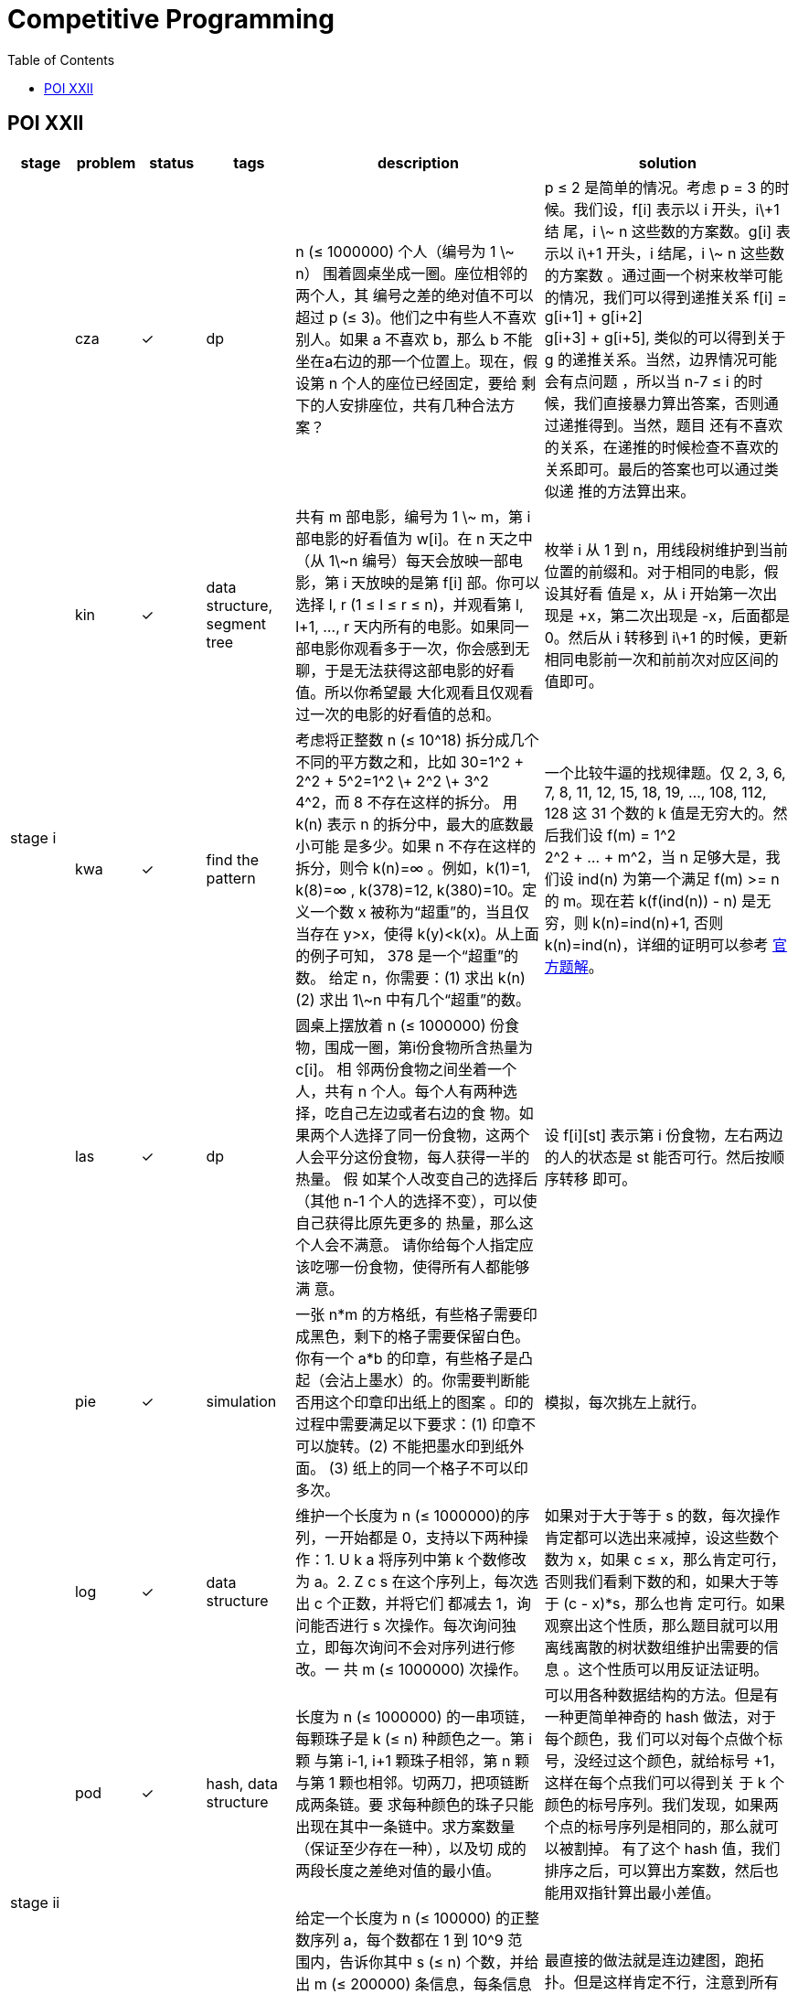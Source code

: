 = Competitive Programming
:y: &#10003;
:ellipsis: …
:stem:
:toc:
:le: &le;

// TODO please reference to the GitHub Pages.

== POI XXII

[cols="^.^1, ^.^1, ^.^1, ^.^1, ^.^4, ^.^4", options="header"]
|====

| stage | problem | status | tags | description | solution

.5+| stage i

| cza | {y}
| dp
| n ({le} 1000000) 个人（编号为 1 \~ n） 围着圆桌坐成一圈。座位相邻的两个人，其
编号之差的绝对值不可以超过 p ({le} 3)。他们之中有些人不喜欢别人。如果 a 不喜欢
b，那么 b 不能坐在a右边的那一个位置上。现在，假设第 n 个人的座位已经固定，要给
剩下的人安排座位，共有几种合法方案？
| p {le} 2 是简单的情况。考虑 p = 3 的时候。我们设，f[i] 表示以 i 开头，i\+1 结
尾，i \~ n 这些数的方案数。g[i] 表示以 i\+1 开头，i 结尾，i \~ n 这些数的方案数
。通过画一个树来枚举可能的情况，我们可以得到递推关系 f[i] = g[i+1] + g[i+2] +
g[i+3] + g[i+5], 类似的可以得到关于 g 的递推关系。当然，边界情况可能会有点问题
，所以当 n-7 {le} i 的时候，我们直接暴力算出答案，否则通过递推得到。当然，题目
还有不喜欢的关系，在递推的时候检查不喜欢的关系即可。最后的答案也可以通过类似递
推的方法算出来。

| kin | {y}
| data structure, segment tree
| 共有 m 部电影，编号为 1 \~ m，第 i 部电影的好看值为 w[i]。在 n 天之中（从
1\~n 编号）每天会放映一部电影，第 i 天放映的是第 f[i] 部。你可以选择 l, r (1
{le} l {le} r {le} n)，并观看第 l, l+1, {ellipsis}, r 天内所有的电影。如果同一
部电影你观看多于一次，你会感到无聊，于是无法获得这部电影的好看值。所以你希望最
大化观看且仅观看过一次的电影的好看值的总和。
| 枚举 i 从 1 到 n，用线段树维护到当前位置的前缀和。对于相同的电影，假设其好看
值是 x，从 i 开始第一次出现是 +x，第二次出现是 -x，后面都是 0。然后从 i 转移到
i\+1 的时候，更新相同电影前一次和前前次对应区间的值即可。

| kwa | {y}
| find the pattern
| 考虑将正整数 n ({le} 10{caret}18) 拆分成几个不同的平方数之和，比如
30=1{caret}2 + 2{caret}2 + 5{caret}2=1{caret}2 \+ 2{caret}2 \+ 3{caret}2 +
4{caret}2，而 8 不存在这样的拆分。 用 k(n) 表示 n 的拆分中，最大的底数最小可能
是多少。如果 n 不存在这样的拆分，则令 k(n)=∞ 。例如，k(1)=1, k(8)=∞ ,
k(378)=12, k(380)=10。定义一个数 x 被称为“超重”的，当且仅当存在 y>x，使得
k(y)<k(x)。从上面的例子可知， 378 是一个“超重”的数。 给定 n，你需要：(1) 求出
k(n) (2) 求出 1\~n 中有几个“超重”的数。
| 一个比较牛逼的找规律题。仅 2, 3, 6, 7, 8, 11, 12, 15, 18, 19, {ellipsis},
108, 112, 128 这 31 个数的 k 值是无穷大的。然后我们设 f(m) = 1{caret}2 +
2{caret}2 + {ellipsis} + m{caret}2，当 n 足够大是，我们设 ind(n) 为第一个满足
f(m) >= n 的 m。现在若 k(f(ind(n)) - n) 是无穷，则 k(n)=ind(n)+1, 否则
k(n)=ind(n)，详细的证明可以参考
https://www.oi.edu.pl/static/attachment/20160714/oi22.pdf[官方题解]。

| las | {y}
| dp
| 圆桌上摆放着 n ({le} 1000000) 份食物，围成一圈，第i份食物所含热量为 c[i]。 相
邻两份食物之间坐着一个人，共有 n 个人。每个人有两种选择，吃自己左边或者右边的食
物。如果两个人选择了同一份食物，这两个人会平分这份食物，每人获得一半的热量。 假
如某个人改变自己的选择后（其他 n-1 个人的选择不变），可以使自己获得比原先更多的
热量，那么这个人会不满意。 请你给每个人指定应该吃哪一份食物，使得所有人都能够满
意。
| 设 f[i][st] 表示第 i 份食物，左右两边的人的状态是 st 能否可行。然后按顺序转移
即可。

| pie | {y}
| simulation
| 一张 n*m 的方格纸，有些格子需要印成黑色，剩下的格子需要保留白色。你有一个 a*b
的印章，有些格子是凸起（会沾上墨水）的。你需要判断能否用这个印章印出纸上的图案
。印的过程中需要满足以下要求：(1) 印章不可以旋转。(2) 不能把墨水印到纸外面。
(3) 纸上的同一个格子不可以印多次。
| 模拟，每次挑左上就行。

.5+| stage ii

| log | {y}
| data structure
| 维护一个长度为 n ({le} 1000000)的序列，一开始都是 0，支持以下两种操作：1. U k
a 将序列中第 k 个数修改为 a。2. Z c s 在这个序列上，每次选出 c 个正数，并将它们
都减去 1，询问能否进行 s 次操作。每次询问独立，即每次询问不会对序列进行修改。一
共 m ({le} 1000000) 次操作。
| 如果对于大于等于 s 的数，每次操作肯定都可以选出来减掉，设这些数个数为 x，如果
c {le} x，那么肯定可行，否则我们看剩下数的和，如果大于等于 (c - x)*s，那么也肯
定可行。如果观察出这个性质，那么题目就可以用离线离散的树状数组维护出需要的信息
。这个性质可以用反证法证明。

| pod | {y}
| hash, data structure
| 长度为 n ({le} 1000000) 的一串项链，每颗珠子是 k ({le} n) 种颜色之一。第 i 颗
与第 i-1, i+1 颗珠子相邻，第 n 颗与第 1 颗也相邻。切两刀，把项链断成两条链。要
求每种颜色的珠子只能出现在其中一条链中。求方案数量（保证至少存在一种），以及切
成的两段长度之差绝对值的最小值。
| 可以用各种数据结构的方法。但是有一种更简单神奇的 hash 做法，对于每个颜色，我
们可以对每个点做个标号，没经过这个颜色，就给标号 +1，这样在每个点我们可以得到关
于 k 个颜色的标号序列。我们发现，如果两个点的标号序列是相同的，那么就可以被割掉。
有了这个 hash 值，我们排序之后，可以算出方案数，然后也能用双指针算出最小差值。

| pus | {y}
| topo, segment tree
| 给定一个长度为 n ({le} 100000) 的正整数序列 a，每个数都在 1 到 10{caret}9 范
围内，告诉你其中 s ({le} n) 个数，并给出 m ({le} 200000) 条信息，每条信息包含三
个数 l, r, k 以及接下来 k 个正整数，表示 a[l], a[l+1], {ellipsis}, a[r-1], a[r]
里这 k 个数中的任意一个都比任意一个剩下的 r-l+1-k 个数大（严格大于，即没有等号）。
请任意构造出一组满足条件的方案，或者判断无解。(sum k {le} 300000)
| 最直接的做法就是连边建图，跑拓扑。但是这样肯定不行，注意到所有的 k 一共只有
300000 个，我们可以借助线段树，对一段一段区间进行连边。这样连的边包括线段树上所
有的边以及每段区间对应小区间连的边，图的规模可以接受。

| kur | {y}
| inequality, complement
| 给定 n ({le} 10{caret}9), a, b, p，其中 n, a 互质。定义一个长度为 n 的 01 串
c[0 {ellipsis} n-1]，其中 c[i]==0 当且仅当 (a*i+b) mod n < p。给定一个长为 m
({le} 10{caret}6) 的小 01 串，求出小串在大串中出现了几次。
| 因为 (n, a)=1，所以 (a*i+b) % n 是 [1, n] 不同的数。我们可以根据 m 串以及
c[i] == 0 的条件得到 m 个不等关系，不过直接求交集比较麻烦，我们可以求补集的并集，
再求整体的补集即可。

| trz | {y}
|
|
|

.7+| stage iii

| odw | {y}
|
|
|

| myj | {y}
|
|
|

| tab |
|
|
|

| wil | {y}
|
|
|

| kol |
|
|
|

| mod | {y}
|
|
|

| wyc | {y}
|
|
|

|====

